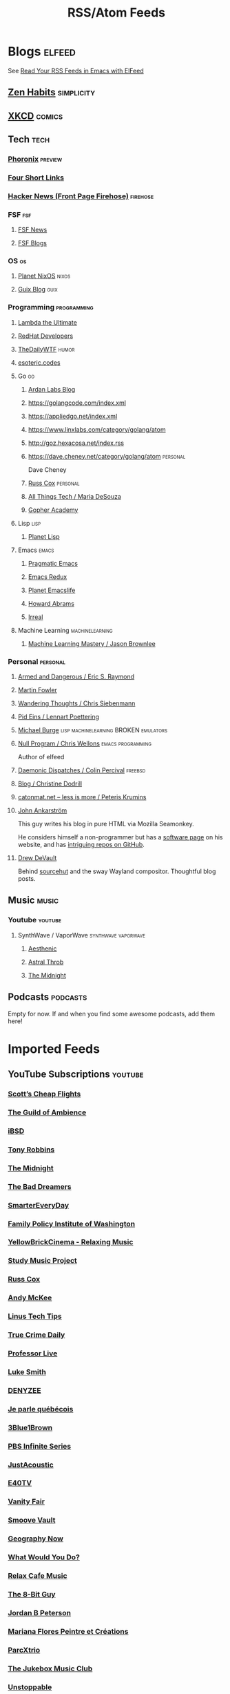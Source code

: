 #+TITLE: RSS/Atom Feeds
#+STARTUP: content


* Blogs                                                              :elfeed:

  See [[http://pragmaticemacs.com/emacs/read-your-rss-feeds-in-emacs-with-elfeed/][Read Your RSS Feeds in Emacs with ElFeed]]


** [[https://zenhabits.net/feed/][Zen Habits]]                                                    :simplicity:
** [[https://xkcd.com/atom.xml][XKCD]]                                                              :comics:

** Tech                                                                :tech:
*** [[https://www.phoronix.com/rss.php][Phoronix]]                                                        :preview:
*** [[https://www.oreilly.com/feed/four-short-links/feed.atom][Four Short Links]]
*** [[https://hnrss.org/frontpage][Hacker News (Front Page Firehose)]]                              :firehose:

*** FSF                                                                 :fsf:
**** [[https://static.fsf.org/fsforg/rss/news.xml][FSF News]]
**** [[https://static.fsf.org/fsforg/rss/blogs.xml][FSF Blogs]]

*** OS                                                                   :os:
**** [[http://planet.nixos.org/atom.xml][Planet NixOS]]                                                     :nixos:
**** [[https://guix.info/feeds/blog.atom][Guix Blog]]                                                         :guix:

*** Programming                                                 :programming:

**** [[http://lambda-the-ultimate.org/rss.xml][Lambda the Ultimate]]
**** [[https://developers.redhat.com/blog/feed/atom/][RedHat Developers]]
**** [[http://syndication.thedailywtf.com/TheDailyWtf][TheDailyWTF]]                   :humor:
**** [[https://esoteric.codes/rss][esoteric.codes]]

**** Go                                                                  :go:
***** [[https://www.ardanlabs.com/blog/index.xml][Ardan Labs Blog]]
***** https://golangcode.com/index.xml
***** https://appliedgo.net/index.xml
***** https://www.linxlabs.com/category/golang/atom
***** http://goz.hexacosa.net/index.rss
***** https://dave.cheney.net/category/golang/atom                 :personal:
      Dave Cheney
***** [[https://research.swtch.com/feed.atom][Russ Cox]]                         :personal:
***** [[https://mariadesouza.com/category/golang/atom][All Things Tech / Maria DeSouza]]
***** [[https://blog.gopheracademy.com/index.xml][Gopher Academy]]

**** Lisp                                                              :lisp:
***** [[http://planet.lisp.org/rss20.xml][Planet Lisp]]

**** Emacs                                                            :emacs:
***** [[http://pragmaticemacs.com/feed/][Pragmatic Emacs]]
***** [[https://emacsredux.com/feed.xml][Emacs Redux]]
***** [[https://planet.emacslife.com/atom.xml][Planet Emacslife]]
***** [[http://www.howardabrams.com/index.xml][Howard Abrams]]
***** [[https://irreal.org/blog/?feed=rss2][Irreal]]

**** Machine Learning                                       :machinelearning:
***** [[https://machinelearningmastery.com/feed/][Machine Learning Mastery / Jason Brownlee]]

*** Personal                                                       :personal:
**** [[http://esr.ibiblio.org/?feed=rss][Armed and Dangerous / Eric S. Raymond]]
**** [[https://martinfowler.com/feed.atom][Martin Fowler]]
**** [[https://utcc.utoronto.ca/~cks/space/blog/][Wandering Thoughts / Chris Siebenmann]]
**** [[http://0pointer.net/blog/index.atom][Pid Eins / Lennart Poettering]]
**** [[http://www.michaelburge.us/feed.xml][Michael Burge]] :lisp:machinelearning:BROKEN:emulators:
**** [[https://nullprogram.com/feed/][Null Program / Chris Wellons]]                         :emacs:programming:

     Author of elfeed

**** [[http://www.daemonology.net/blog/index.rss][Daemonic Dispatches / Colin Percival]]                           :freebsd:
**** [[https://christine.website/blog.rss][Blog / Christine Dodrill]]
**** [[http://feeds.feedburner.com/catonmat][catonmat.net – less is more / Peteris Krumins]]
**** [[http://john.ankarstrom.se/feed.php][John Ankarström]]
     This guy writes his blog in pure HTML via Mozilla
     Seamonkey.
     
     He considers himself a non-programmer but has a
[[http://john.ankarstrom.se/software/][     software page]] on his website, and has [[https://github.com/jocap][intriguing
     repos on GitHub]].
**** [[https://drewdevault.com/feed.xml][Drew DeVault]]

     Behind [[https://sr.ht/][sourcehut]] and the sway Wayland compositor. Thoughtful blog posts.

** Music                                                              :music:
*** Youtube                                                         :youtube:
**** SynthWave / VaporWave                              :synthwave:vaporwave:
***** [[https://www.youtube.com/feeds/videos.xml?channel_id=UCZyXa4H06Ws3Pwom9cYEdDA][Aesthenic]]
***** [[https://www.youtube.com/feeds/videos.xml?channel_id=UCpbH_7H71IPKq4eH7CD5spg][Astral Throb]]
***** [[https://www.youtube.com/feeds/videos.xml?channel_id=UC-sM_PLqzgktdUcW2LEKKkQ][The Midnight]]

** Podcasts                                                        :podcasts:

   Empty for now. If and when you find some awesome podcasts, add them here!
   

* Imported Feeds
** YouTube Subscriptions                                            :youtube:
*** [[https://www.youtube.com/feeds/videos.xml?channel_id=UC-tRVvDyvlu8IFImNQ4baiQ][Scott’s Cheap Flights]]
*** [[https://www.youtube.com/feeds/videos.xml?channel_id=UCvVWCrxq_aZr7fN_KpaGGTA][The Guild of Ambience]]
*** [[https://www.youtube.com/feeds/videos.xml?channel_id=UCk9NvmsPBC3lTn_L9kFaylA][iBSD]]
*** [[https://www.youtube.com/feeds/videos.xml?channel_id=UCJLMboBYME_CLEfwsduI0wQ][Tony Robbins]]
*** [[https://www.youtube.com/feeds/videos.xml?channel_id=UC-sM_PLqzgktdUcW2LEKKkQ][The Midnight]]
*** [[https://www.youtube.com/feeds/videos.xml?channel_id=UCeO-eBlro0uGuh53-KJq2QA][The Bad Dreamers]]
*** [[https://www.youtube.com/feeds/videos.xml?channel_id=UC6107grRI4m0o2-emgoDnAA][SmarterEveryDay]]
*** [[https://www.youtube.com/feeds/videos.xml?channel_id=UCB0XYqBHnsSg-CR-qHF7pGg][Family Policy Institute of Washington]]
*** [[https://www.youtube.com/feeds/videos.xml?channel_id=UCwobzUc3z-0PrFpoRxNszXQ][YellowBrickCinema - Relaxing Music]]
*** [[https://www.youtube.com/feeds/videos.xml?channel_id=UCugb_j1Et8HRUpGiboLsPCw][Study Music Project]]
*** [[https://www.youtube.com/feeds/videos.xml?channel_id=UC3P6PrEBAVH1UaiPOzZ-u-w][Russ Cox]]
*** [[https://www.youtube.com/feeds/videos.xml?channel_id=UC4SlCAeLGLONquLmwYBkttA][Andy McKee]]
*** [[https://www.youtube.com/feeds/videos.xml?channel_id=UCXuqSBlHAE6Xw-yeJA0Tunw][Linus Tech Tips]]
*** [[https://www.youtube.com/feeds/videos.xml?channel_id=UC69uYUqvx-vw4luuX7aHNLQ][True Crime Daily]]
*** [[https://www.youtube.com/feeds/videos.xml?channel_id=UC5zJwsFtEs9WYe3A76p7xIA][Professor Live]]
*** [[https://www.youtube.com/feeds/videos.xml?channel_id=UC2eYFnH61tmytImy1mTYvhA][Luke Smith]]
*** [[https://www.youtube.com/feeds/videos.xml?channel_id=UClOeGHFiUlegRJFGhkMxoHg][DENYZEE]]
*** [[https://www.youtube.com/feeds/videos.xml?channel_id=UCmUuqTP5qgPwwfVPAK7TLGQ][Je parle québécois]]
*** [[https://www.youtube.com/feeds/videos.xml?channel_id=UCYO_jab_esuFRV4b17AJtAw][3Blue1Brown]]
*** [[https://www.youtube.com/feeds/videos.xml?channel_id=UCs4aHmggTfFrpkPcWSaBN9g][PBS Infinite Series]]
*** [[https://www.youtube.com/feeds/videos.xml?channel_id=UCV8WJoztiK65lJMtVS01qJA][JustAcoustic]]
*** [[https://www.youtube.com/feeds/videos.xml?channel_id=UCc-lKM4_OHLDDtvC1KFUIAQ][E40TV]]
*** [[https://www.youtube.com/feeds/videos.xml?channel_id=UCIsbLox_y9dCIMLd8tdC6qg][Vanity Fair]]
*** [[https://www.youtube.com/feeds/videos.xml?channel_id=UCNR0Y0XkNXnLewvXNuaiuNQ][Smoove Vault]]
*** [[https://www.youtube.com/feeds/videos.xml?channel_id=UCmmPgObSUPw1HL2lq6H4ffA][Geography Now]]
*** [[https://www.youtube.com/feeds/videos.xml?channel_id=UCwdo8-3UrfZ9scHPl0m4Ysg][What Would You Do?]]
*** [[https://www.youtube.com/feeds/videos.xml?channel_id=UCaCE5pzy49M8nQ59plgmFOA][Relax Cafe Music]]
*** [[https://www.youtube.com/feeds/videos.xml?channel_id=UC8uT9cgJorJPWu7ITLGo9Ww][The 8-Bit Guy]]
*** [[https://www.youtube.com/feeds/videos.xml?channel_id=UCL_f53ZEJxp8TtlOkHwMV9Q][Jordan B Peterson]]
*** [[https://www.youtube.com/feeds/videos.xml?channel_id=UC4YlOr-VjLrAgqxmp24hwJQ][Mariana Flores Peintre et Créations]]
*** [[https://www.youtube.com/feeds/videos.xml?channel_id=UCX4_brT9iZ1eYN--9o1PY9A][ParcXtrio]]
*** [[https://www.youtube.com/feeds/videos.xml?channel_id=UCB2b-zS9S3Qp795MKrjcN9A][The Jukebox Music Club]]
*** [[https://www.youtube.com/feeds/videos.xml?channel_id=UCJ12g697wIHzmadWe2wxnjA][Unstoppable]]
*** [[https://www.youtube.com/feeds/videos.xml?channel_id=UCLue5AhDOIpePYzlc3rOVVQ][Jazz and Blues Experience]]
*** [[https://www.youtube.com/feeds/videos.xml?channel_id=UCR08pzzBqyIzZHGEfJygsTQ][Joseph Jacobs]]
*** [[https://www.youtube.com/feeds/videos.xml?channel_id=UCOxqgCwgOqC2lMqC5PYz_Dg][Chillhop Music]]
*** [[https://www.youtube.com/feeds/videos.xml?channel_id=UCv_Eqfj91XeKaoTXyB4zJyQ][RELAX CHANNEL]]
*** [[https://www.youtube.com/feeds/videos.xml?channel_id=UCT29agck_w-w87oQc6Ur09g][Sylver Screen]]
*** [[https://www.youtube.com/feeds/videos.xml?channel_id=UCeAK9h9DUH-5e5o7J71gqSQ][Tracker Beats Official]]
*** [[https://www.youtube.com/feeds/videos.xml?channel_id=UCDfB0n_aAczEKVbALHmqYNg][ameriDroid]]
*** [[https://www.youtube.com/feeds/videos.xml?channel_id=UCof4chntycdHluzGy5akQ8Q][dbsdb]]
*** [[https://www.youtube.com/feeds/videos.xml?channel_id=UCURh3ia3U-kRbWQit7y3MqQ][Tim and Eric]]
*** [[https://www.youtube.com/feeds/videos.xml?channel_id=UCTAgbu2l6_rBKdbTvEodEDw][Nerdist]]
*** [[https://www.youtube.com/feeds/videos.xml?channel_id=UCpNCKzjwZUCte3t_bHgLecw][Rhythm Weapon]]
*** [[https://www.youtube.com/feeds/videos.xml?channel_id=UCJPV6CezhtFDV4pf0DHULgg][MrNobbyNobbsjr]]
*** [[https://www.youtube.com/feeds/videos.xml?channel_id=UC3XTzVzaHQEd30rQbuvCtTQ][LastWeekTonight]]
*** [[https://www.youtube.com/feeds/videos.xml?channel_id=UCO3LEtymiLrgvpb59cNsb8A][The Go Programming Language]]
*** [[https://www.youtube.com/feeds/videos.xml?channel_id=UCv2CW0nzBTZNif_1yo6be3g][Maniac Synth]]
*** [[https://www.youtube.com/feeds/videos.xml?channel_id=UCZaT_X_mc0BI-djXOlfhqWQ][VICE News]]
*** [[https://www.youtube.com/feeds/videos.xml?channel_id=UCombFwRes-IzI4g34oZfdJg][TheWWYDShow]]
*** [[https://www.youtube.com/feeds/videos.xml?channel_id=UC51_awyLXl2nxCduuzzmw4w][LibertyPen]]
*** [[https://www.youtube.com/feeds/videos.xml?channel_id=UCoh68F2940Dyn4ZHRoZ-O5g][BrookeMillerMusic]]
*** [[https://www.youtube.com/feeds/videos.xml?channel_id=UCRd5EO6FvhIrqQnk0cscSDA][Don Ross]]
*** [[https://www.youtube.com/feeds/videos.xml?channel_id=UC6MvbqzzXu9E6SWM2Jf-g_Q][Calum Graham Music]]
*** [[https://www.youtube.com/feeds/videos.xml?channel_id=UCExs4fpYZTEJe3LaAOsOXrA][Antoine Dufour]]
*** [[https://www.youtube.com/feeds/videos.xml?channel_id=UCMJecdKUslHToOEpeuRGwXg][Candyrat Records]]
*** [[https://www.youtube.com/feeds/videos.xml?channel_id=UC5fMPK64r0GUj8pIF0H-ODQ][Tom Winter]]
*** [[https://www.youtube.com/feeds/videos.xml?channel_id=UC61WvgRpe-whU-1j4hvhdFw][Savoir-faire Linux]]
*** [[https://www.youtube.com/feeds/videos.xml?channel_id=UCzoVCacndDCfGDf41P-z0iA][JSConf]]
